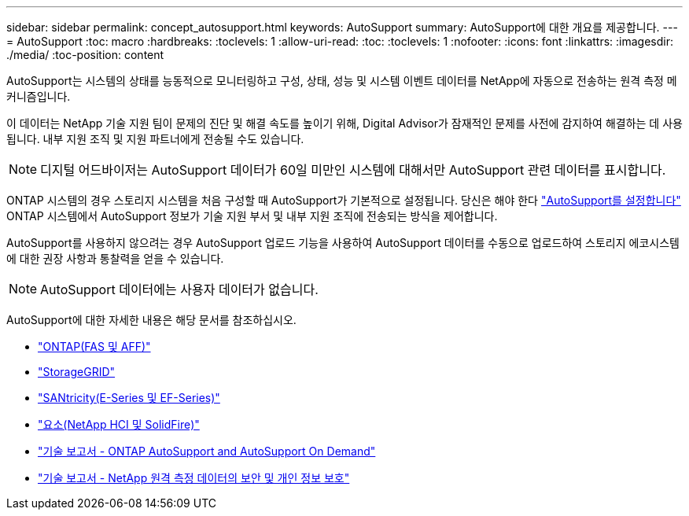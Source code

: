 ---
sidebar: sidebar 
permalink: concept_autosupport.html 
keywords: AutoSupport 
summary: AutoSupport에 대한 개요를 제공합니다. 
---
= AutoSupport
:toc: macro
:hardbreaks:
:toclevels: 1
:allow-uri-read: 
:toc: 
:toclevels: 1
:nofooter: 
:icons: font
:linkattrs: 
:imagesdir: ./media/
:toc-position: content


[role="lead"]
AutoSupport는 시스템의 상태를 능동적으로 모니터링하고 구성, 상태, 성능 및 시스템 이벤트 데이터를 NetApp에 자동으로 전송하는 원격 측정 메커니즘입니다.

이 데이터는 NetApp 기술 지원 팀이 문제의 진단 및 해결 속도를 높이기 위해, Digital Advisor가 잠재적인 문제를 사전에 감지하여 해결하는 데 사용됩니다. 내부 지원 조직 및 지원 파트너에게 전송될 수도 있습니다.


NOTE: 디지털 어드바이저는 AutoSupport 데이터가 60일 미만인 시스템에 대해서만 AutoSupport 관련 데이터를 표시합니다.

ONTAP 시스템의 경우 스토리지 시스템을 처음 구성할 때 AutoSupport가 기본적으로 설정됩니다. 당신은 해야 한다 link:https://docs.netapp.com/ontap-9/topic/com.netapp.doc.dot-cm-sag/GUID-91C43742-E563-442E-8161-17D5C5DA8C19.html["AutoSupport를 설정합니다"^] ONTAP 시스템에서 AutoSupport 정보가 기술 지원 부서 및 내부 지원 조직에 전송되는 방식을 제어합니다.

AutoSupport를 사용하지 않으려는 경우 AutoSupport 업로드 기능을 사용하여 AutoSupport 데이터를 수동으로 업로드하여 스토리지 에코시스템에 대한 권장 사항과 통찰력을 얻을 수 있습니다.


NOTE: AutoSupport 데이터에는 사용자 데이터가 없습니다.

AutoSupport에 대한 자세한 내용은 해당 문서를 참조하십시오.

* link:https://docs.netapp.com/ontap-9/topic/com.netapp.doc.dot-cm-sag/GUID-DF931E89-B833-4DED-83B5-A97F7EC97425.html["ONTAP(FAS 및 AFF)"^]
* link:https://docs.netapp.com/sgws-114/topic/com.netapp.doc.sg-primer/GUID-7D38684D-1CA1-41E7-BE68-A5F671F9C33F.html["StorageGRID"^]
* link:https://kb.netapp.com/Advice_and_Troubleshooting/Data_Storage_Software/E-Series_SANtricity_Software_Suite/How_to_enable_AutoSupport_on_E-Series_System_Manager["SANtricity(E-Series 및 EF-Series)"^]
* link:https://help.monitoring.solidfire.com/#01_User%20Guide/ActiveIQ/Getting%20Started/enable_active_iq_reporting.htm["요소(NetApp HCI 및 SolidFire)"^]
* link:https://www.netapp.com/pdf.html?item=/media/10438-tr-4444pdf.pdf["기술 보고서 - ONTAP AutoSupport and AutoSupport On Demand"^]
* link:https://www.netapp.com/pdf.html?item=/media/10439-tr4688pdf.pdf["기술 보고서 - NetApp 원격 측정 데이터의 보안 및 개인 정보 보호"^]


